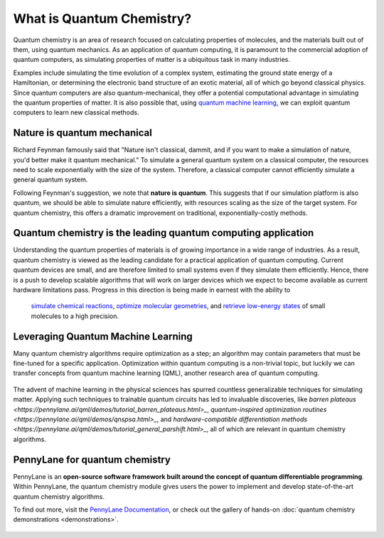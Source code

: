 .. role:: html(raw)
   :format: html

What is Quantum Chemistry?
==========================

.. meta::
   :property="og:description": Quantum chemistry is an area of research focused on addressing classically intractable chemistry problems with quantum computing.
   :property="og:image": https://pennylane.ai/qml/_static/whatisqchem/quantum_chemistry.svg

Quantum chemistry is an area of research focused on calculating properties of molecules, and the materials built out of them, using quantum mechanics. 
As an application of quantum computing, it is paramount to the commercial adoption of quantum computers, as simulating properties of
matter is a ubiquitous task in many industries.

Examples include simulating the time evolution of a complex system, estimating the ground state energy of a Hamiltonian, or determining the electronic band structure of an exotic material, all of which go beyond classical physics. Since quantum computers are also quantum-mechanical, they offer a potential computational advantage in simulating the quantum properties of matter. It is also possible that, using `quantum machine learning <https://pennylane.ai/qml/whatisqml.html>`_, we can exploit quantum computers to learn new classical methods.

Nature is quantum mechanical
~~~~~~~~~~~~~~~~~~~~~~~~~~~~

.. image:: /_static/whatisqchem/quantum_chemistry.svg
    :align: right
    :width: 45%
    :target: javascript:void(0);


Richard Feynman famously said that "Nature isn't classical, dammit, and if you want to make a simulation of nature, you'd better make it quantum mechanical." To simulate a general quantum system on a classical computer, the resources need to scale exponentially with the size of the system. Therefore, a classical computer cannot efficiently simulate a general quantum system.

Following Feynman's suggestion, we note that **nature is quantum**. This suggests that if our simulation platform is also quantum, we should be able to simulate nature efficiently, with resources scaling as the size of the target system. For quantum chemistry, this offers a dramatic improvement on traditional, exponentially-costly methods.


Quantum chemistry is the leading quantum computing application 
~~~~~~~~~~~~~~~~~~~~~~~~~~~~~~~~~~~~~~~~~~~~~~~~~~~~~~~~~~~~~~

.. image:: /_static/whatisqchem/computational_quantum_chemistry.svg
    :align: left
    :width: 60%
    :target: javascript:void(0);


Understanding the quantum properties of materials is of growing importance in a wide range of industries. As a result, quantum chemistry is viewed as the leading candidate for a practical application of quantum computing. Current quantum devices are small, and are therefore limited to small systems even if they simulate them efficiently. Hence, there is a push to develop scalable algorithms that will work on larger devices which we expect to become available as current hardware limitations pass.
Progress in this direction is being made in earnest with the ability to
	`simulate chemical reactions <https://pennylane.ai/qml/demos/tutorial_chemical_reactions.html>`_, 
	`optimize molecular geometries <https://pennylane.ai/qml/demos/tutorial_mol_geo_opt.html>`_, and 
	`retrieve low-energy states <https://pennylane.ai/qml/demos/tutorial_vqe.html>`_ 
	of small molecules to a high precision.


Leveraging Quantum Machine Learning
~~~~~~~~~~~~~~~~~~~~~~~~~~~~~~~~~

.. image:: /_static/whatisqchem/QChem_circuit.svg
    :align: right
    :width: 55%
    :target: javascript:void(0);


Many quantum chemistry algorithms require optimization as a step; an algorithm may contain parameters that must be 
fine-tuned for a specific application. Optimization within quantum computing is a non-trivial topic, 
but luckily we can transfer concepts from quantum machine learning (QML), another research area of quantum computing.

.. figure:: /_static/whatisqchem/QChem_applications.svg
    :align: center
    :width: 65%
    :target: javascript:void(0);

The advent of machine learning in the physical sciences has spurred countless generalizable techniques for simulating
matter. Applying such techniques to trainable quantum circuits has led to invaluable discoveries, like 
`barren plateaus <https://pennylane.ai/qml/demos/tutorial_barren_plateaus.html>_`, 
`quantum-inspired optimization routines <https://pennylane.ai/qml/demos/qnspsa.html>_`,
and `hardware-compatible differentiation methods <https://pennylane.ai/qml/demos/tutorial_general_parshift.html>_`, 
all of which are relevant in quantum chemistry algorithms. 


PennyLane for quantum chemistry
~~~~~~~~~~~~~~~~~~~~~~~~~~~~~~~

PennyLane is an **open-source software framework built around the concept of quantum differentiable programming**. 
Within PennyLane, the quantum chemistry module gives users the power to implement and develop state-of-the-art 
quantum chemistry algorithms.

To find out more, visit the `PennyLane Documentation <https://pennylane.readthedocs.io>`_, or
check out the gallery of hands-on :doc:`quantum chemistry demonstrations <demonstrations>`.

.. figure:: /_static/whatisqchem/PennyLane_applications.svg
    :align: center
    :width: 70%
    :target: javascript:void(0);
